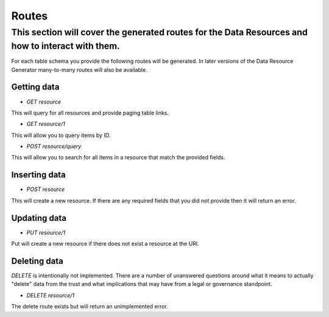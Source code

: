 Routes
======

This section will cover the generated routes for the Data Resources and how to interact with them.
--------------------------------------------------------------------------------------------------

For each table schema you provide the following routes will be generated. In later versions of the Data Resource Generator many-to-many routes will also be available.

Getting data
^^^^^^^^^^^^

- `GET resource`

This will query for all resources and provide paging table links.

- `GET resource/1`

This will allow you to query items by ID.

- `POST resource/query`

This will allow you to search for all items in a resource that match the provided fields.

Inserting data
^^^^^^^^^^^^^^

- `POST resource`

This will create a new resource. If there are any required fields that you did not provide then it will return an error.

Updating data
^^^^^^^^^^^^^

- `PUT resource/1`

Put will create a new resource if there does not exist a resource at the URI.

Deleting data
^^^^^^^^^^^^^

`DELETE` is intentionally not implemented. There are a number of unanswered questions around what it means to actually "delete" data from the trust and what implications that may have from a legal or governance standpoint.

- `DELETE resource/1`

The delete route exists but will return an unimplemented error.
